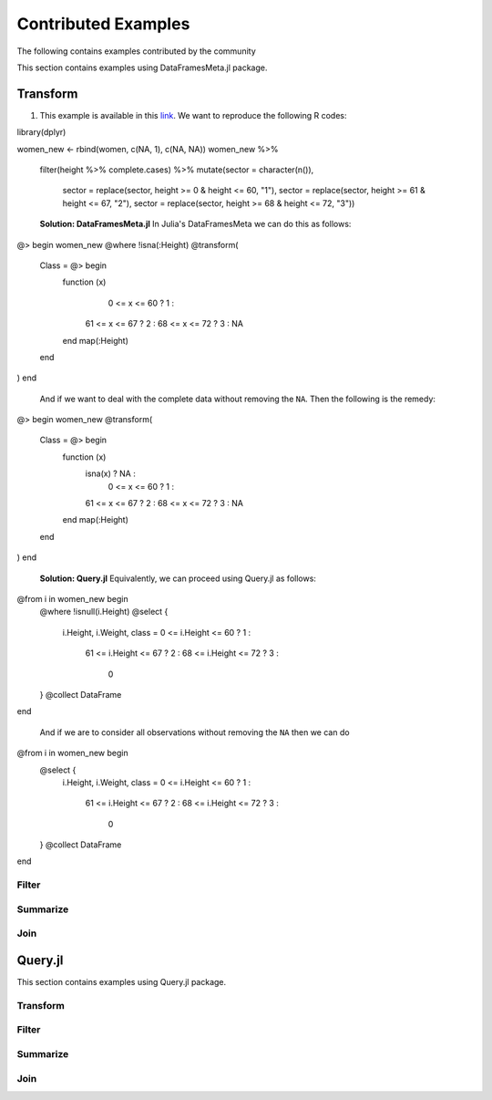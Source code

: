 Contributed Examples
==============
The following contains examples contributed by the community


This section contains examples using DataFramesMeta.jl package.

Transform
-----------------
1. This example is available in this link_. We want to reproduce the following R codes:

.. code-block:: R

library(dplyr)

women_new <- rbind(women, c(NA, 1), c(NA, NA))
women_new %>%
  filter(height %>% complete.cases) %>%
  mutate(sector = character(n()),
         sector = replace(sector, height >= 0 & height <= 60, "1"),
         sector = replace(sector, height >= 61 & height <= 67, "2"),
         sector = replace(sector, height >= 68 & height <= 72, "3"))


  **Solution: DataFramesMeta.jl**
  In Julia's DataFramesMeta we can do this as follows:

.. code-block:: julia

@> begin
women_new
@where !isna(:Height)
@transform(
  Class = @> begin
    function (x)
       0 <= x <= 60 ?  1 :
      61 <= x <= 67 ?  2 :
      68 <= x <= 72 ?  3 :
      NA
    end
    map(:Height)
  end
)
end

  And if we want to deal with the complete data without removing the ``NA``. Then the following
  is the remedy:

.. code-block:: julia

@> begin
women_new
@transform(
  Class = @> begin
    function (x)
      isna(x)       ? NA :
       0 <= x <= 60 ?  1 :
      61 <= x <= 67 ?  2 :
      68 <= x <= 72 ?  3 :
      NA
    end
    map(:Height)
  end
)
end

  **Solution: Query.jl**
  Equivalently, we can proceed using Query.jl as follows:

.. code-block:: julia

@from i in women_new begin
    @where !isnull(i.Height)
    @select {
      i.Height, i.Weight,
      class = 0 <= i.Height <= 60 ?  1 :
             61 <= i.Height <= 67 ?  2 :
             68 <= i.Height <= 72 ?  3 :
              0
    }
    @collect DataFrame
end

  And if we are to consider all observations without removing the ``NA`` then we can do

.. code-block:: julia

@from i in women_new begin
    @select {
      i.Height, i.Weight,
      class = 0 <= i.Height <= 60 ?  1 :
             61 <= i.Height <= 67 ?  2 :
             68 <= i.Height <= 72 ?  3 :
              0
    }
    @collect DataFrame
end

Filter
~~~~~~~~~~~~~~~~~

Summarize
~~~~~~~~~~~~~~~~~

Join
~~~~~~~~~~~~~~~~~




Query.jl
----------------
This section contains examples using Query.jl package.

Transform
~~~~~~~~~~~~~~~~~

Filter
~~~~~~~~~~~~~~~~~

Summarize
~~~~~~~~~~~~~~~~~

Join
~~~~~~~~~~~~~~~~~


.. _link: https://discourse.julialang.org/t/julia-dataframesmeta-transformation/3435
